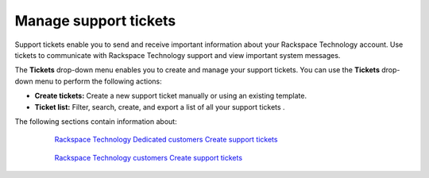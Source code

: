 
======================
Manage support tickets
======================

Support tickets enable you to send and receive important information
about your Rackspace Technology account.
Use tickets to communicate with Rackspace Technology support and
view important system messages.

The **Tickets** drop-down menu enables you to create and manage your
support tickets. You can use the **Tickets** drop-down menu to
perform the following actions:

- **Create tickets:** Create a new support ticket manually
  or using an existing template.
- **Ticket list:** Filter, search, create, and export
  a list of all your support tickets .

The following sections contain information about:


    `Rackspace Technology Dedicated customers Create support tickets`_

   .. _Rackspace Technology Dedicated customers Create support tickets: /tickets/ticket_private


    `Rackspace Technology customers Create support tickets`_

   .. _Rackspace Technology customers Create support tickets: /tickets/ticket_cloud_panel
